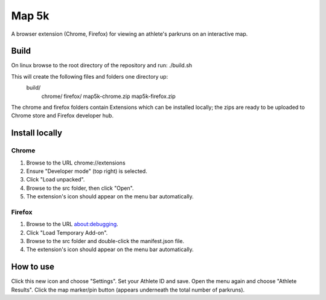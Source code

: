 Map 5k
======
A browser extension (Chrome, Firefox) for viewing an athlete's parkruns on an
interactive map.

Build
-----
On linux browse to the root directory of the repository and run:
./build.sh

This will create the following files and folders one directory up:
  build/
    chrome/
    firefox/
    map5k-chrome.zip
    map5k-firefox.zip

The chrome and firefox folders contain Extensions which can be installed
locally; the zips are ready to be uploaded to Chrome store and Firefox
developer hub.

Install locally
---------------

Chrome
^^^^^^
1. Browse to the URL chrome://extensions
2. Ensure "Developer mode" (top right) is selected.
3. Click "Load unpacked".
4. Browse to the src folder, then click "Open".
5. The extension's icon should appear on the menu bar automatically.

Firefox
^^^^^^^
1. Browse to the URL about:debugging.
2. Click "Load Temporary Add-on".
3. Browse to the src folder and double-click the manifest.json file.
4. The extension's icon should appear on the menu bar automatically.

How to use
----------
Click this new icon and choose "Settings".
Set your Athlete ID and save.
Open the menu again and choose "Athlete Results".
Click the map marker/pin button (appears underneath the total number of parkruns).
